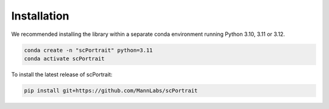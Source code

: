 .. _installation:

************
Installation
************

We recommended installing the library within a separate conda environment running Python 3.10, 3.11 or 3.12.

.. code::

   conda create -n "scPortrait" python=3.11
   conda activate scPortrait


.. dropdown:: Optional: Installing the stitching capabilities of scPortrait
   :chevron: down-up

   The stitching capabilities of scPortrait require a working Java installation. If not already installed, you can download the latest version of Java from the `official website <https://www.java.com/en/download/>`_ or install it via mamba or conda:

   .. Important::

      Java needs to be installed before installing scPortrait. Otherwise when trying to access the stitching capabilities of scPortrait, an error will be raised that Java is not found at the indicated path.

   .. code::

      conda install -c conda-forge openjdk

   If you wish to utilize the accelerated stitching backend you need to install the `graph-tool library <https://graph-tool.skewed.de>`_. This library is not available via pip and needs to be installed separately via conda.

   .. code::

      conda install -c conda-forge graph-tool==2.68

To install the latest release of scPortrait:

.. code::

   pip install git+https://github.com/MannLabs/scPortrait
